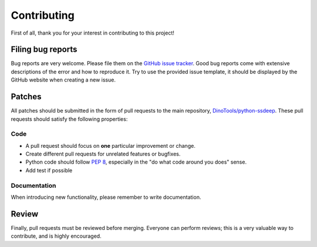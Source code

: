 Contributing
============

First of all, thank you for your interest in contributing to this project!


Filing bug reports
------------------

Bug reports are very welcome.
Please file them on the `GitHub issue tracker`_.
Good bug reports come with extensive descriptions of the error and how to reproduce it.
Try to use the provided issue template, it should be displayed by the GitHub website when creating a new issue.


Patches
-------

All patches should be submitted in the form of pull requests to the main repository, `DinoTools/python-ssdeep`_.
These pull requests should satisfy the following properties:

Code
^^^^

- A pull request should focus on **one** particular improvement or change.
- Create different pull requests for unrelated features or bugfixes.
- Python code should follow `PEP 8`_, especially in the "do what code around you does" sense.
- Add test if possible


Documentation
^^^^^^^^^^^^^

When introducing new functionality, please remember to write documentation.


Review
------

Finally, pull requests must be reviewed before merging.
Everyone can perform reviews; this is a very valuable way to contribute, and is highly encouraged.


.. _GitHub issue tracker: https://github.com/DinoTools/python-ssdeep/issues
.. _DinoTools/python-ssdeep: https://github.com/DinoTools/python-ssdeep
.. _PEP 8: https://www.python.org/dev/peps/pep-0008/
